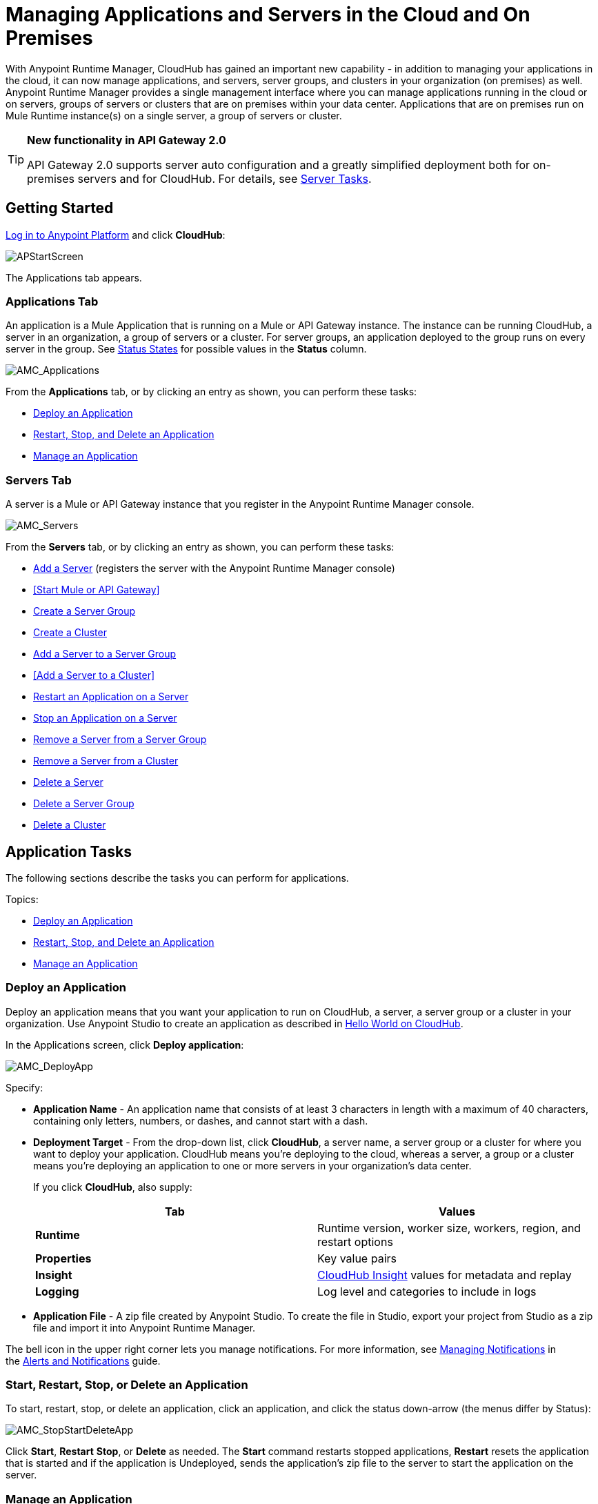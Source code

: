 = Managing Applications and Servers in the Cloud and On Premises
:keywords: cloudhub, application, server, server group, on-premise, cluster

With Anypoint Runtime Manager, CloudHub has gained an important new capability - in addition to managing your applications in the cloud, it can now manage applications, and servers, server groups, and clusters in your organization (on premises) as well. Anypoint Runtime Manager provides a single management interface where you can manage applications running in the cloud or on servers, groups of servers or clusters that are on premises within your data center. Applications that are on premises run on Mule Runtime instance(s) on a single server, a group of servers or cluster.
[TIP]
====
*New functionality in API Gateway 2.0*

API Gateway 2.0 supports server auto configuration and a greatly simplified deployment both for on-premises servers and for CloudHub. For details, see <<Server Tasks>>.
====

== Getting Started

https://anypoint.mulesoft.com/#/signin[Log in to Anypoint Platform] and click *CloudHub*:

image:APStartScreen.png[APStartScreen]

The Applications tab appears.

=== Applications Tab

An application is a Mule Application that is running on a Mule or API Gateway instance. The instance can be running CloudHub, a server in an organization, a group of servers or a cluster. For server groups, an application deployed to the group runs on every server in the group. See <<Status States>> for possible values in the *Status* column.

image:AMC_Applications.png[AMC_Applications]

From the *Applications* tab, or by clicking an entry as shown, you can perform these tasks:

* <<Deploy an Application>>
* <<Start, Restart, Stop, and Delete an Application>>
* <<Manage an Application>>

=== Servers Tab

A server is a Mule or API Gateway instance that you register in the Anypoint Runtime Manager console.

image:AMC_Servers.png[AMC_Servers]

From the *Servers* tab, or by clicking an entry as shown, you can perform these tasks:

* <<Add a Server>> (registers the server with the Anypoint Runtime Manager console)
* <<Start Mule or API Gateway>>
* <<Create a Server Group>>
* <<Create a Cluster>>
* <<Add a Server to a Server Group>>
* <<Add a Server to a Cluster>>
* <<Restart an Application on a Server>>
* <<Stop an Application on a Server>>
* <<Remove a Server from a Server Group>>
* <<Remove a Server from a Cluster>>
* <<Delete a Server>>
* <<Delete a Server Group>>
* <<Delete a Cluster>>


== Application Tasks

The following sections describe the tasks you can perform for applications.

Topics:

* <<Deploy an Application>>
* <<Start, Restart, Stop, and Delete an Application>>
* <<Manage an Application>>

=== Deploy an Application

Deploy an application means that you want your application to run on CloudHub, a server, a server group or a cluster in your organization. Use Anypoint Studio to create an application as described in link:/cloudhub/hello-world-on-cloudhub[Hello World on CloudHub]. 

In the Applications screen, click *Deploy application*: 

image:AMC_DeployApp.png[AMC_DeployApp]

Specify:

* *Application Name* - An application name that consists of at least 3 characters in length with a maximum of 40 characters, containing only letters, numbers, or dashes, and cannot start with a dash.
+
* *Deployment Target* - From the drop-down list, click *CloudHub*, a server name, a server group or a cluster for where you want to deploy your application. CloudHub means you're deploying to the cloud, whereas a server, a group or a cluster means you're deploying an application to one or more servers in your organization's data center.
+
If you click *CloudHub*, also supply:
+
[cols=",",options="header",]
|===
|Tab |Values
|*Runtime* |Runtime version, worker size, workers, region, and restart options
|*Properties* |Key value pairs
|*Insight* |link:/cloudhub/cloudhub-insight[CloudHub Insight] values for metadata and replay
|*Logging* |Log level and categories to include in logs
|===
+
* *Application File* - A zip file created by Anypoint Studio. To create the file in Studio, export your project from Studio as a zip file and import it into Anypoint Runtime Manager.

The bell icon in the upper right corner lets you manage notifications. For more information, see link:/cloudhub/alerts-and-notifications[Managing Notifications] in the link:/cloudhub/alerts-and-notifications[Alerts and Notifications] guide.

=== Start, Restart, Stop, or Delete an Application

To start, restart, stop, or delete an application, click an application, and click the status down-arrow (the menus differ by Status):

image:AMC_StopStartDeleteApp.png[AMC_StopStartDeleteApp]

Click *Start*, *Restart* *Stop*, or *Delete* as needed. The *Start* command restarts stopped applications, *Restart* resets the application that is started and if the application is Undeployed, sends the application's zip file to the server to start the application on the server.

=== Manage an Application

Managing an application lets you view a dashboard that lists Mule Messages, CPU use, memory use, and any of the categories of commands in the left navigation area, such as viewing logs, alerts, queues, change settings, debugging, and more.

To manage an application, click *Manage Application*: 

image:AMC_ManageApplication.png[AMC_ManageApplication]

An example is (what displays may vary by permissions):

image:ManageAppDashboard.png[ManageAppDashboard]

For more information on the features, see the link:/cloudhub/managing-cloudhub-applications[Managing CloudHub Applications] in the MuleSoft documentation set.

== Server Tasks

=== Prerequisites

In order to perform on-premises server management, you need to have one of the following installed on your on-premises server:

 * Mule ESB – Version 3.6 or above
 * API Gateway Standalone – Version 2.0 or above

For details on configuring an API Gateway, see link:/anypoint-platform-for-apis/configuring-an-api-gateway[Configuring an API Gateway].

[NOTE]
This document assumes that you are using API Gateway 2.0 installed. The steps needed to complete server tasks differ between API Gateway 2.0 and previous versions. MuleSoft recommends that you always use the latest version of API Gateway.

=== Add a Server

To add a server:

. Go to the *Servers* tab in CloudHub.
. Click *Add Server* to register a server.
+
The *Servers* screen displays a command that you must run from each server or API Gateway on premise instance so that you can manage the server or on-premise gateway from CloudHub. Each command contains information unique to your organization.
+
image:empty_servers-add_server_1st_srv-CORR.COMM-REAL-2.png[empty_servers-add_server_1st_srv-CORR.COMM-REAL-2]
+
. Run the displayed command (listed below) to add each Mule server, or API Gateway (that runs on a server). Running this command enables the Mule server or API Gateway to communicate with Anypoint Runtime Manager. The key included in the `-H` parameter (partly redacted in the image above) is a token generated specifically for your Mule server or API Gateway to authenticate against Anypoint Runtime Manager.
+
To run this command:
+
.. In Anypoint Runtime Manager, click *Copy* to copy the displayed command to your clipboard.
.. Open a terminal in the server where your Mule server or API Gateway resides.
.. Go to the `bin` directory inside the Mule server or API Gateway root directory.
.. Paste the command into your terminal.
.. Substitute the last parameter, `server-name`, with the name you want for your server. In the example below, the name is `srv1`.
+
[source,java, linenums]
----
./amc_setup -H 17958da2-[redacted]---1942 srv1
----
+
[TIP]
If running Windows, substitute `amc_setup.bat` for `./amc_setup` (without `./`).
+
.. Press Enter to run the command.
. Check that the command output on your terminal states that the credentials extracted correctly:
. In the *Servers* screen of Anypoint Runtime Manager, you should see that your server (named `srv1` in this example) is listed as *Created*:
+
image:srv1_created.png[srv1_created]
+
[TIP]
If your server was already running you will still see it as created. You would have to restart it in order to have it communicate with the runtime manager.
+

=== Start Mule or API Gateway

. Start your Mule server or API Gateway. To do so, change directory to the MuleSoft `bin` directory:
** For Mule Server: Run `./mule`
** For API Gateway: Run `./gateway` or `./gateway start`. The first command retains the gateway process in the terminal foreground; when you want to stop the gateway, press `CTRL-C`. If you are running API Gateway in the foreground, your terminal fills with startup messages.
+
. In the *Servers* screen of Anypoint Runtime Manager, your server's status changes first to *Connected*, then to *Running:*
+
image:srv1_running.png[srv1_running]

At this point, you have successfully added server `srv1`.

==== About the amc_setup Command

The `amc_setup` command described above resides in `$MULE_HOME/bin`. If you do not run it from this directory, you have to either set the `MULE_HOME` environment variable before running the command, or use the `--mule-home` parameter:

[source,java, linenums]
----
/opt/mule-3.7.0/bin/amc_setup --mule-home /opt/mule-3.7.0 -H ...
----

The `amc_setup` script actually invokes the link:/mule-agent/v/1.3.0/[Mule agent] installation script, which has several useful parameters for configuring security and proxies. For details on the options, see *Installation Options* in link:/mule-agent/v/1.3.0/installing-mule-agent[Installing Mule Agent].

==== About the Server Registration Token

The registration token provided by Anypoint Runtime Manager (included in the command with the `-H` parameter) is specific to a single environment. For example, if you register a server in a QA environment by clicking *Add Server*, you get one token. However if you try to register into your *Production* environment by also clicking *Add Server,*  you get a different token. Tokens are specific to the environment in which you register a server. You can only copy and paste a token to register multiple Mules if you want all servers to be in the same environment.

=== Create a Server Group

A server group organizes servers into functional units such as for Accounting, Engineering, or Human Resources. The servers reside in your organization and are managed using CloudHub. A server group is a set of servers that act as a single deployment target. An application runs on one or more of the servers as you indicate when you deploy an application.

Click *Create Group*:

image:CreateGroup.png[CreateGroup]

This displays:

image:AMC_CreateServerGroup.png[AMC_CreateServerGroup]

Give the server group a name, click the checkbox for each server to include in the group, and click *Create Group*.

[NOTE]
All servers in a server group must be running the same Mule Runtime version and the same Agent version. Also, a server group can be created from servers that all display the status 'Running' or 'Disconnected' but these can't be mixed with servers that display the status 'Created'. You can on the other hand create a server group out of only servers that display the status 'Created'.


=== Create a Cluster

[NOTE]
The minimum Mule version that supports this feature is Mule version 3.7.0 and newer. The minimum Mule Agent version that supports this feature is Agent version 1.1.1 and newer.

==== Multicast Versus Unicast

A cluster can be created the Runtime Manager from servers that are already registered with the Anypoint Runtime Manager console. While configuring a cluster, you can specify either unicast or multicast options for identifying a node within the cluster:

* *Unicast*. A unicast cluster requires that you configure the IP addresses of which nodes to associate together. No special network configuration is necessary other than to indicate which are the server IP addresses that make up the cluster. Each server needs to be in Running status when it is added to a unicast cluster. If a server has multiple interfaces, use the internal IP, the one that allows a node to have a direct communication with other nodes. Clustering across different subnets is not supported.

+
[NOTE]
Mule relies on the IP address as the unique handle for identifying a server, which means it is impossible to have IP addresses dynamically assigned using DHCP for servers on a unicast cluster. If a server is restarted and uses DHCP to get a new IP address, it needs to be rejoined with the cluster using its new IP address.

* *Multicast*. A multicast cluster groups servers that automatically detect each other. Servers that are part of a multicast cluster should be on the same network segment.

+
One advantage of using multicast is that a server does not need to be running to be configured as a node in a cluster. Another is that you can add nodes to the cluster dynamically without restarting the cluster.

+
[NOTE]
Check with your network administrator if multicast is allowed within your network, as many networks block multicast functionalities.


=== Create a Cluster

To create a cluster in CloudHub:

. Download and install link:https://www.mulesoft.com/platform/enterprise-integration[Mule Runtime] on two or more physical or virtual servers in your site.
. Log into Anypoint Platform and click *CloudHub*:
+
image:CloudHubStartPage.png[CloudHubStartPage]
+
. Click the *Servers* tab and register each server to the platform. For more information, see link:/cloudhub/managing-applications-and-servers-in-the-cloud-and-on-premises[Managing Applications and Servers in the Cloud and On Premises]
+
image:ServerStatus_No_Cluster_AllOnline.png[all servers]
. 
After all servers are registered and visible in the Servers tab, click *Create Cluster*. Servers can be added to a cluster in any status.
+
image:create_cluster_button.png[CreateCluster]
+
. Give the cluster a name. The cluster name must not start or end with a dash, must be at least 3 characters long, no more than 40 characters, must be unique, and contain only letters, numbers, or dashes.
. Choose *Multicast* or *Unicast*. For more information, see link:/multicast <<Multicast Versus Unicast, Multicast Versus Unicast>>.
. Click the names of the servers to add to your cluster, and click *Create Cluster*. Multicast servers can be in any link:/cloudhub/managing-applications-and-servers-in-the-cloud-and-on-premises[Status State], whereas unicast servers must have a Status of Running. All servers in a cluster must be running the same Mule Runtime version and Agent version.
+
image:CreateCluster_Multicast.png[CreateACluster]
+
. Click the cluster name to list details about the cluster. This view also lets you add additional servers, remove servers, and delete the cluster:
+
image:AddingServertoCluster_SidePanel.png[ClusterDetail]

=== Add a Server to a Server Group

To add an additional server to a Server Group:

If you want to add a server to a group that is currently running an existing application, you must first stop and and delete the application before you can add the server to a group.

From the Servers screen, click a server to view the additional menu, and click *Add Servers*:
+
image:AddServersToGroup.png[AddServersToGroup]

After you select servers to add to the group, click *Add to Group*:

image:AddToGroup.png[AddToGroup]

== add a Servers to a Cluster

To add an additional server to a cluster:

. In the CloudHub Servers tab, click the name of a cluster to open the details view. 
+
image:server_details.png[server details]
. Click *Add Servers*.
+
image:add_servers_button.png[AddServers]
+
. Click the checkbox for each server to add to the cluster, and click *Add Servers*
+
image:AddingServertoCluster_SelectServer.png[AddAnotherServer]

[NOTE]
All servers in a cluster must run the same version of Mule runtime and of the Mule Agent.

=== Restart an Application on a Server

You can restart an application that is currently running on a server from the drop-down menu in the status menu:

image:AMC_RestartApp.png[AMC_RestartApp]

=== Stop an Application on a Server

You can stop an application that is currently running on a server from the drop-down menu in the Status menu:

image:StopAppOnServer.png[StopAppOnServer]

=== Delete a Server

To delete a server, click a server entry to display the detail view on the right side of the screen. 

Click the down arrow below the server name and click *Delete*.

image:DeleteServer.png[DeleteServer]

=== Remove a Server from a Server Group

To remove a server from a server group, expand the server group entry in the Servers tab and click the *X* icon at the far right of the entry:

image:RemoveServerFromAGroup.png[RemoveServerFromAGroup]

Anypoint Connection Manager displays a verification prompt. Click the check box and click *Remove*.

image:RemoveVerifyPrompt.png[RemoveVerifyPrompt]

=== Remove a Server from a Cluster

. From the CloudHub *Servers* tab, click the name of a cluster.
. Click the *X* to the right of the server's name:
+
image:DeleteServerX.png[DeleteServerX]
+
A prompt appears to be sure you really want to remove the server from the cluster.
+
. Click the checkbox to verify your choice, and click *Remove* to complete the action:
+
image:DeleteMessage.png[DeleteMessage]

=== Delete a Server Group

To remove a server group, click the down arrow from an expanded view of a server group, and click *Delete Group*:

image:DeleteGroup.png[DeleteGroup]

== Delete a Cluster

To delete a cluster from CloudHub:

. From the CloudHub *Servers* tab, click the name of a cluster to show details.
+
image:server_details.png[server details]

. Click the down arrow next to the cluster status and click *Delete Cluster*:
+
image:down_arrow_status.png[DeleteServerDownArrow]
+
. A prompt appears to be sure you want to continue. Click the check box and click *Delete Cluster*:
+
image:DeleteACluster.png[DeleteACluster]

== Status States

The following states appear in the *Status* column:

=== Application Status States

* Deployment Failed - Application stopped running due to a failure state. The cause of the failure appears in the console.
* Partial  - Application is in the process of starting.
* Started - Application is running.
* Starting - Application is transitioning into a running state.
* Stopped - Application stopped. Use <<Deploy an Application>> to return the application to Running.
* Undeploying - Application has been removed from a server. Use <<Deploy an Application>> to redeploy an application. 
* Undeployed - Application no longer resides in the server.
* Updated - Application has been updated.

=== Server Status States

* Connected - Server available for use.
* Created - Server was recently registered into the system and has never been connected.
* Running - Server is up and running, and accepting requests. 
* Disconnected - Server that is currently unavailable but is registered and ready to connect.

=== Server Groups Status States

* Connected - All servers in the server group are connected.
* Created - Server group created. This state occurs temporarily after creating a group until Empty asserts.
* Disconnected - All servers in the server group are unavailable. This state can occur if the network goes down or one or more servers in a group fail.
* Empty - No servers currently assigned to this group.
* Partial - One or more servers in the group have differing states.
* Running - All servers in the server group are running.

== Cluster Status Reference

[width="100a",cols="25a,25a,25a,25a",options="header"]
|===
Cluster scenario
|
tool tip
(List view)
|status
(Detail pane)
|icon
|When all nodes are running
|Running
|Running
| image:status_green.png[green]

|When some nodes are running and some are down
|Partial (x of y running)
|Partial (x of y running)
| image:status_yellow.png[yellow]

|When all nodes are disconnected
|Disconnected
|Disconnected
| image:status_white.png[white]

|When a server/node is registered in the platform but never was started
|Created
|Created
| image:status_black.png[black]

|When all nodes are running
+
Visibility issues between the nodes
|Running
with
communication issue
|Running
| image:status_yellow.png[yellow]

|When some nodes are running some are down
+
Visibility issues between the nodes
|Partial (x of y running)
with
communication Issue
|Partial (x of y running)
| image:status_yellow.png[yellow]


|A node is being added to the cluster
|-
|-
|
|===

== See Also

* link:/cloudhub[CloudHub documentation]
* link:/cloudhub/managing-cloudhub-applications[Managing CloudHub Applications]
* link:/cloudhub/sending-data-from-arm-to-external-monitoring-software[Sending Data From Arm To External Monitoring Software]
